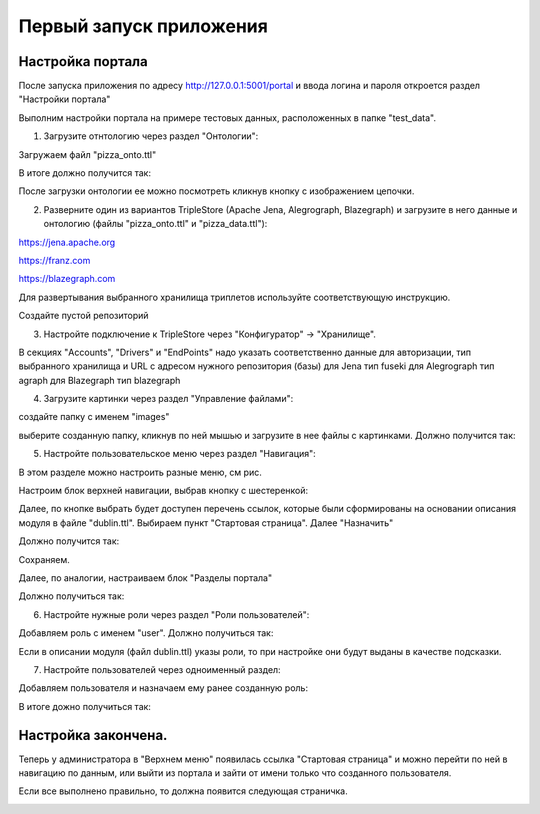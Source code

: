 .. highlight:: shell

============
Первый запуск приложения
============

Настройка портала
------------
После запуска приложения по адресу http://127.0.0.1:5001/portal и ввода логина и пароля откроется раздел "Настройки портала"

Выполним настройки портала на примере тестовых данных, расположенных в папке "test_data".

.. image:: screenshot_6.png
  :width: 400

1) Загрузите отнтологию через раздел "Онтологии":

.. image:: screenshot_7.png
  :width: 400
  
Загружаем файл "pizza_onto.ttl"

.. image:: screenshot_8.png
  :width: 400
  
В итоге должно получится так:

.. image:: screenshot_9.png
  :width: 400
  
После загрузки онтологии ее можно посмотреть кликнув кнопку с изображением цепочки.

.. image:: screenshot_10.png
  :width: 400
  
2) Разверните один из вариантов TripleStore (Apache Jena, Alegrograph, Blazegraph) и загрузите в него данные и онтологию (файлы "pizza_onto.ttl" и "pizza_data.ttl"):

https://jena.apache.org

https://franz.com

https://blazegraph.com

Для развертывания выбранного хранилища триплетов используйте соответствующую инструкцию.

Создайте пустой репозиторий

3) Настройте подключение к TripleStore через "Конфигуратор" -> "Хранилище".

.. image:: screenshot_11.png
  :width: 400

В секциях "Accounts", "Drivers" и "EndPoints" надо указать соответственно данные для авторизации, тип выбранного хранилища и URL с адресом нужного репозитория (базы)
для Jena тип fuseki
для Alegrograph тип agraph
для Blazegraph тип blazegraph

.. image:: screenshot_12.png
  :width: 400
  
4) Загрузите картинки через раздел "Управление файлами":

.. image:: screenshot_13.png
  :width: 400
  
создайте папку с именем "images"

.. image:: screenshot_14.png
  :width: 400
  
выберите созданную папку, кликнув по ней мышью и загрузите в нее файлы с картинками. Должно получится так:

.. image:: screenshot_15.png
  :width: 400
  
5) Настройте пользовательское меню через раздел "Навигация":

В этом разделе можно настроить разные меню, см рис.

.. image:: screenshot_16.png
  :width: 400

Настроим блок верхней навигации, выбрав кнопку с шестеренкой:

.. image:: screenshot_17.png
  :width: 400

Далее, по кнопке выбрать будет доступен перечень ссылок, которые были сформированы на основании описания модуля в файле "dublin.ttl".
Выбираем пункт "Стартовая страница". Далее "Назначить"

.. image:: screenshot_18.png
  :width: 400
  
Должно получится так:

.. image:: screenshot_19.png
  :width: 400
  
Сохраняем.

Далее, по аналогии, настраиваем блок "Разделы портала"

.. image:: screenshot_20.png
  :width: 400
  
Должно получиться так:

.. image:: screenshot_21.png
  :width: 400
  
6) Настройте нужные роли через раздел "Роли пользователей":

Добавляем роль с именем "user". Должно получиться так:

.. image:: screenshot_22.png
  :width: 400
  
Если в описании модуля (файл dublin.ttl) указы роли, то при настройке они будут выданы в качестве подсказки.

7) Настройте пользователей через одноименный раздел:

Добавляем пользователя и назначаем ему ранее созданную роль:

.. image:: screenshot_23.png
  :width: 400
  
В итоге дожно получиться так:

.. image:: screenshot_24.png
  :width: 400
  
Настройка закончена.
------------

Теперь у администратора в "Верхнем меню" появилась ссылка "Стартовая страница" и можно перейти по ней в навигацию по данным,
или выйти из портала и зайти от имени только что созданного пользователя.

Если все выполнено правильно, то должна появится следующая страничка.

.. image:: screenshot_25.png
  :width: 400
